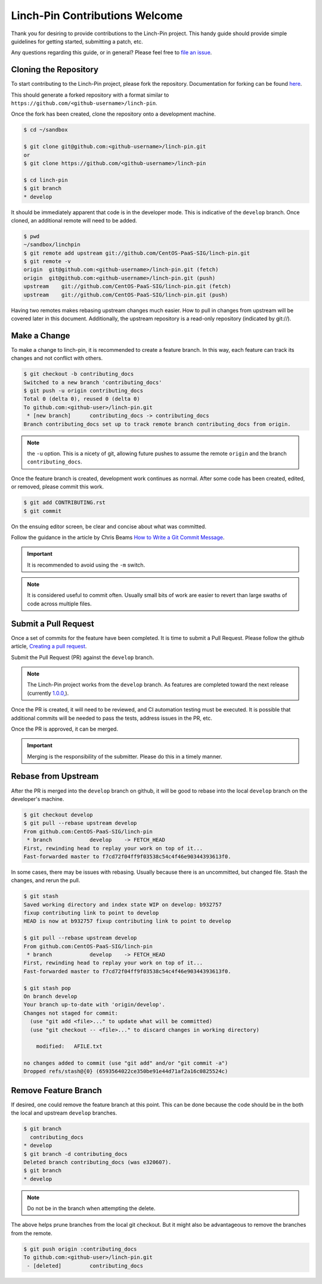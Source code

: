 Linch-Pin Contributions Welcome
-------------------------------

Thank you for desiring to provide contributions to the Linch-Pin project.
This handy guide should provide simple guidelines for getting started,
submitting a patch, etc.

Any questions regarding this guide, or in general? Please feel free to
`file an issue <https://github.com/CentOS-PaaS-SIG/linch-pin/issues>`_.


Cloning the Repository
++++++++++++++++++++++

To start contributing to the Linch-Pin project, please fork the repository.
Documentation for forking can be found `here
<https://help.github.com/articles/fork-a-repo/>`_.

This should generate a forked repository with a format similar to
``https://github.com/<github-username>/linch-pin``.

Once the fork has been created, clone the repository onto a development machine.

.. code-block:: bash

    $ cd ~/sandbox

    $ git clone git@github.com:<github-username>/linch-pin.git
    or
    $ git clone https://github.com/<github-username>/linch-pin

    $ cd linch-pin
    $ git branch
    * develop

It should be immediately apparent that code is in the developer mode. This is
indicative of the ``develop`` branch. Once cloned, an additional remote will
need to be added.

.. code-block:: bash

    $ pwd
    ~/sandbox/linchpin
    $ git remote add upstream git://github.com/CentOS-PaaS-SIG/linch-pin.git
    $ git remote -v
    origin  git@github.com:<github-username>/linch-pin.git (fetch)
    origin  git@github.com:<github-username>/linch-pin.git (push)
    upstream    git://github.com/CentOS-PaaS-SIG/linch-pin.git (fetch)
    upstream    git://github.com/CentOS-PaaS-SIG/linch-pin.git (push)

Having two remotes makes rebasing upstream changes much easier. How to pull in
changes from upstream will be covered later in this document. Additionally,
the upstream repository is a read-only repository (indicated by git://).


Make a Change
+++++++++++++

To make a change to linch-pin, it is recommended to create a feature branch.
In this way, each feature can track its changes and not conflict with others.

.. code-block:: bash

    $ git checkout -b contributing_docs
    Switched to a new branch 'contributing_docs'
    $ git push -u origin contributing_docs
    Total 0 (delta 0), reused 0 (delta 0)
    To github.com:<github-user>/linch-pin.git
     * [new branch]      contributing_docs -> contributing_docs
    Branch contributing_docs set up to track remote branch contributing_docs from origin.

.. note:: the ``-u`` option. This is a nicety of git, allowing future pushes
    to assume the remote ``origin`` and the branch ``contributing_docs``.

Once the feature branch is created, development work continues as normal.
After some code has been created, edited, or removed, please commit this work.

.. code-block:: bash

    $ git add CONTRIBUTING.rst
    $ git commit

On the ensuing editor screen, be clear and concise about what was committed.

Follow the guidance in the article by Chris Beams
`How to Write a Git Commit Message <https://chris.beams.io/posts/git-commit/>`_.

.. important:: It is recommended to avoid using the ``-m`` switch.

.. note:: It is considered useful to commit often. Usually small bits of work
    are easier to revert than large swaths of code across multiple files.


Submit a Pull Request
+++++++++++++++++++++

Once a set of commits for the feature have been completed. It is time to
submit a Pull Request. Please follow the github article,
`Creating a pull request
<https://help.github.com/articles/creating-a-pull-request/>`_.

Submit the Pull Request (PR) against the ``develop`` branch.

.. note:: The Linch-Pin project works from the ``develop`` branch. As features
    are completed toward the next release (currently `1.0.0,
    <https://github.com/CentOS-PaaS-SIG/linch-pin/milestone/6>`_).

Once the PR is created, it will need to be reviewed, and CI automation testing
must be executed. It is possible that additional commits will be needed to
pass the tests, address issues in the PR, etc.

Once the PR is approved, it can be merged.

.. important:: Merging is the responsibility of the submitter. Please do this
    in a timely manner.


Rebase from Upstream
++++++++++++++++++++

After the PR is merged into the ``develop`` branch on github, it will be good
to rebase into the local ``develop`` branch on the developer's machine.

.. code-block:: bash

    $ git checkout develop
    $ git pull --rebase upstream develop
    From github.com:CentOS-PaaS-SIG/linch-pin
     * branch            develop    -> FETCH_HEAD
    First, rewinding head to replay your work on top of it...
    Fast-forwarded master to f7cd72f04ff9f03538c54c4f46e90344393613f0.

In some cases, there may be issues with rebasing. Usually because there is
an uncommitted, but changed file. Stash the changes, and rerun the pull.

.. code-block:: bash

    $ git stash
    Saved working directory and index state WIP on develop: b932757
    fixup contributing link to point to develop
    HEAD is now at b932757 fixup contributing link to point to develop

    $ git pull --rebase upstream develop
    From github.com:CentOS-PaaS-SIG/linch-pin
     * branch            develop    -> FETCH_HEAD
    First, rewinding head to replay your work on top of it...
    Fast-forwarded master to f7cd72f04ff9f03538c54c4f46e90344393613f0.

    $ git stash pop
    On branch develop
    Your branch up-to-date with 'origin/develop'.
    Changes not staged for commit:
      (use "git add <file>..." to update what will be committed)
      (use "git checkout -- <file>..." to discard changes in working directory)

        modified:   AFILE.txt

    no changes added to commit (use "git add" and/or "git commit -a")
    Dropped refs/stash@{0} (6593564022ce350be91e44d71af2a16c0825524c)


Remove Feature Branch
+++++++++++++++++++++

If desired, one could remove the feature branch at this point. This can be
done because the code should be in the both the local and upstream
``develop`` branches.

.. code-block:: bash

    $ git branch
      contributing_docs
    * develop
    $ git branch -d contributing_docs
    Deleted branch contributing_docs (was e320607).
    $ git branch
    * develop

.. note:: Do not be in the branch when attempting the delete.

The above helps prune branches from the local git checkout. But it might also
be advantageous to remove the branches from the remote.

.. code-block:: bash

    $ git push origin :contributing_docs
    To github.com:<github-user>/linch-pin.git
     - [deleted]         contributing_docs


